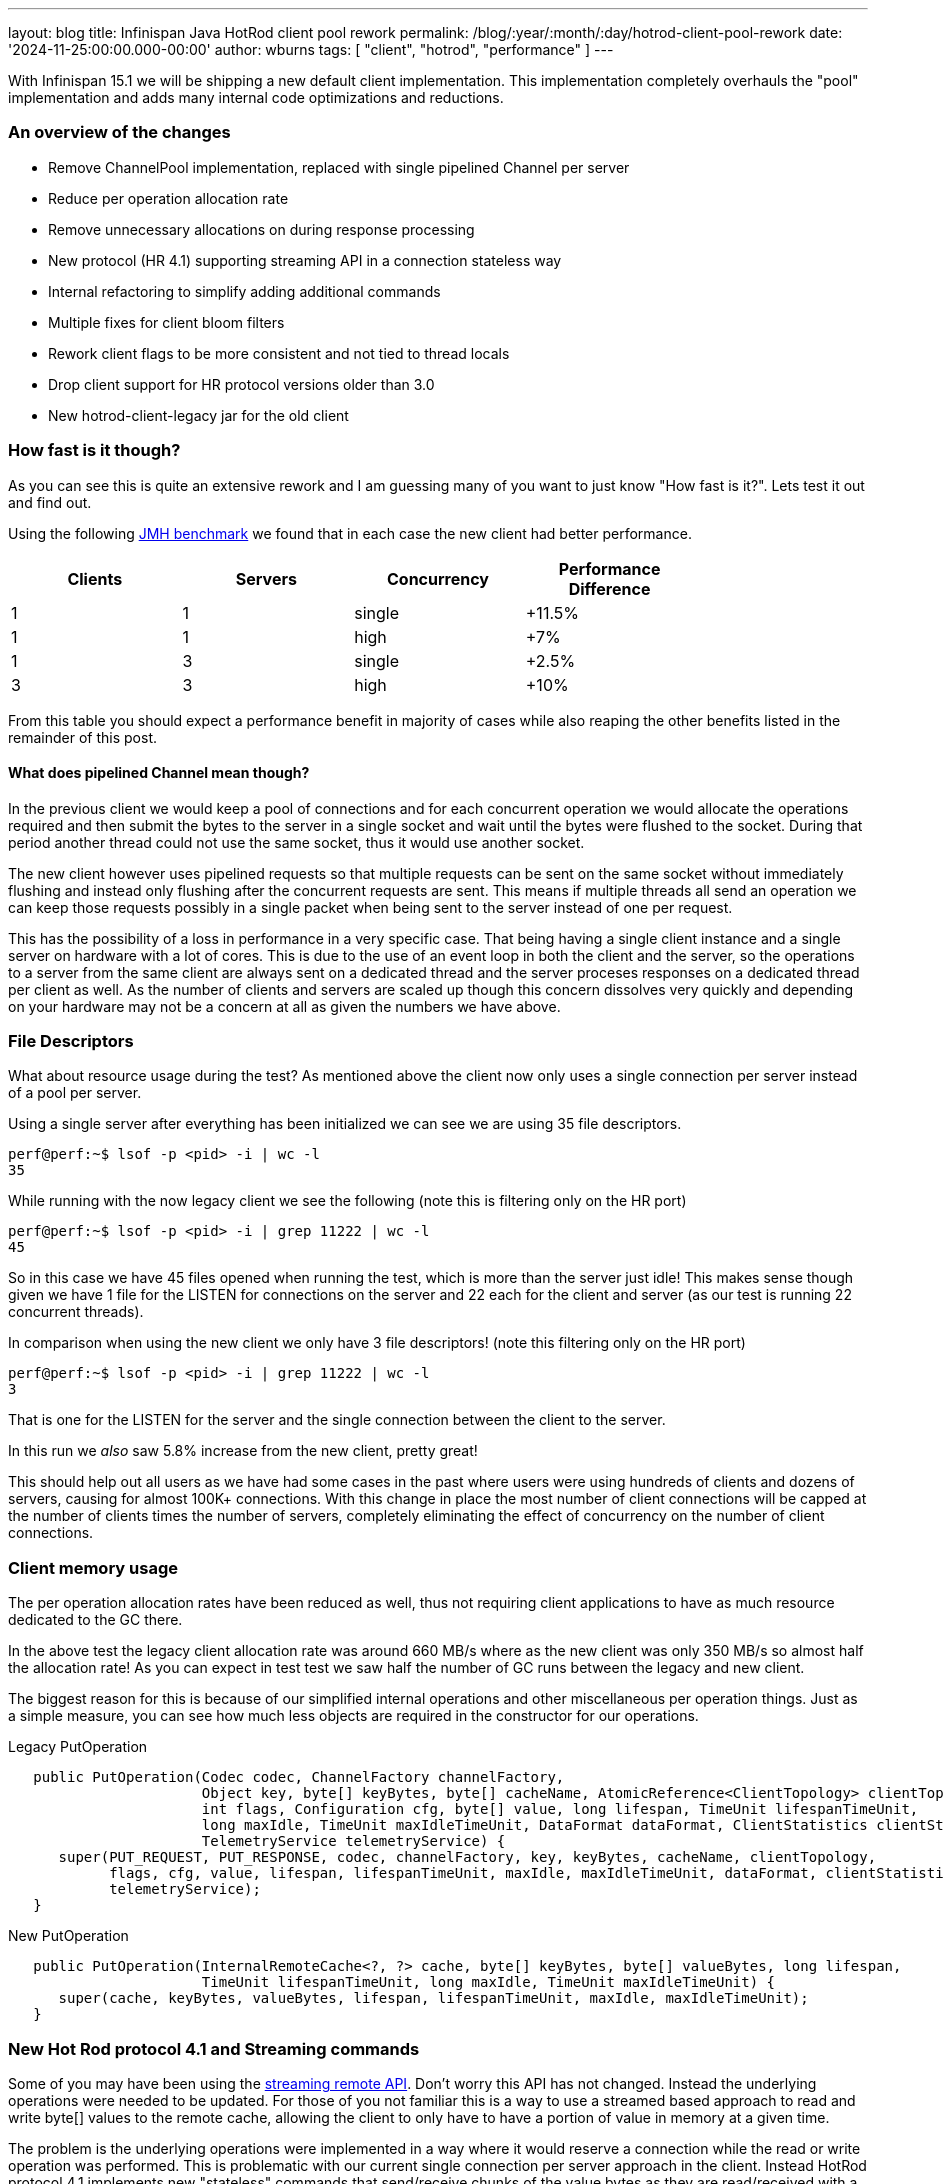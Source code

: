 ---
layout: blog
title: Infinispan Java HotRod client pool rework
permalink: /blog/:year/:month/:day/hotrod-client-pool-rework
date: '2024-11-25:00:00.000-00:00'
author: wburns
tags: [ "client", "hotrod", "performance" ]
---

With Infinispan 15.1 we will be shipping a new default client implementation.
This implementation completely overhauls the "pool" implementation and adds many
internal code optimizations and reductions.

### An overview of the changes

* Remove ChannelPool implementation, replaced with single pipelined Channel per server
* Reduce per operation allocation rate
* Remove unnecessary allocations on during response processing
* New protocol (HR 4.1) supporting streaming API in a connection stateless way
* Internal refactoring to simplify adding additional commands
* Multiple fixes for client bloom filters
* Rework client flags to be more consistent and not tied to thread locals
* Drop client support for HR protocol versions older than 3.0
* New hotrod-client-legacy jar for the old client

### How fast is it though?

As you can see this is quite an extensive rework and I am guessing many of you want to just know
"How fast is it?". Lets test it out and find out.

Using the following https://github.com/infinispan/infinispan-benchmarks/tree/main/getputremovetest[JMH benchmark]
we found that in each case the new client had better performance.

|===
| Clients | Servers | Concurrency | Performance Difference |

| 1 | 1 | single | +11.5% |
| 1 | 1 | high | +7% |
| 1 | 3 | single | +2.5% |
| 3 | 3 | high | +10% |

|===

From this table you should expect a performance benefit in majority of cases while also reaping the other benefits
listed in the remainder of this post.

#### What does pipelined Channel mean though?

In the previous client we would keep a pool of connections and for each concurrent operation we would allocate the
operations required and then submit the bytes to the server in a single socket and wait until the bytes were flushed
to the socket. During that period another thread could not use the same socket, thus it would use another socket.

The new client however uses pipelined requests so that multiple requests can be sent on the same socket without immediately
flushing and instead only flushing after the concurrent requests are sent. This means if multiple threads all send an
operation we can keep those requests possibly in a single packet when being sent to the server instead of one per request.

This has the possibility of a loss in performance in a very specific case. That being having a single client instance and a single
server on hardware with a lot of cores. This is due to the use of an event loop in both the client and the server, so the operations
to a server from the same client are always sent on a dedicated thread and the server proceses responses on a dedicated thread per
client as well. As the number of clients and servers are scaled up though this concern dissolves very quickly and depending on your
hardware may not be a concern at all as given the numbers we have above.

### File Descriptors

What about resource usage during the test? As mentioned above the client now only uses a single connection
per server instead of a pool per server.

Using a single server after everything has been initialized we can see we are using 35 file descriptors.

```
perf@perf:~$ lsof -p <pid> -i | wc -l
35
```

While running with the now legacy client we see the following (note this is filtering only on the HR port)

```
perf@perf:~$ lsof -p <pid> -i | grep 11222 | wc -l
45
```

So in this case we have 45 files opened when running the test, which is more than the server just idle!
This makes sense though given we have 1 file for the LISTEN for connections on the server and 22 each for the
client and server (as our test is running 22 concurrent threads).


In comparison when using the new client we only have 3 file descriptors! (note this filtering only on the HR port)

```
perf@perf:~$ lsof -p <pid> -i | grep 11222 | wc -l
3
```

That is one for the LISTEN for the server and the single connection between the client to the server.

In this run we _also_ saw 5.8% increase from the new client, pretty great!

This should help out all users as we have had some cases in the past where users were using hundreds of clients
and dozens of servers, causing for almost 100K+ connections. With this change in place the most number of client
connections will be capped at the number of clients times the number of servers, completely eliminating the
effect of concurrency on the number of client connections.

### Client memory usage

The per operation allocation rates have been reduced as well, thus not requiring client applications to have
as much resource dedicated to the GC there.

In the above test the legacy client allocation rate was around 660 MB/s where as the new client was only 350 MB/s
so almost half the allocation rate!
As you can expect in test test we saw half the number of GC runs between the legacy and new client.

The biggest reason for this is because of our simplified internal operations and other miscellaneous per operation things.
Just as a simple measure, you can see how much less objects are required in the constructor for our operations.


Legacy PutOperation
```java
   public PutOperation(Codec codec, ChannelFactory channelFactory,
                       Object key, byte[] keyBytes, byte[] cacheName, AtomicReference<ClientTopology> clientTopology,
                       int flags, Configuration cfg, byte[] value, long lifespan, TimeUnit lifespanTimeUnit,
                       long maxIdle, TimeUnit maxIdleTimeUnit, DataFormat dataFormat, ClientStatistics clientStatistics,
                       TelemetryService telemetryService) {
      super(PUT_REQUEST, PUT_RESPONSE, codec, channelFactory, key, keyBytes, cacheName, clientTopology,
            flags, cfg, value, lifespan, lifespanTimeUnit, maxIdle, maxIdleTimeUnit, dataFormat, clientStatistics,
            telemetryService);
   }
```

New PutOperation
```java
   public PutOperation(InternalRemoteCache<?, ?> cache, byte[] keyBytes, byte[] valueBytes, long lifespan,
                       TimeUnit lifespanTimeUnit, long maxIdle, TimeUnit maxIdleTimeUnit) {
      super(cache, keyBytes, valueBytes, lifespan, lifespanTimeUnit, maxIdle, maxIdleTimeUnit);
   }
```

### New Hot Rod protocol 4.1 and Streaming commands

Some of you may have been using the https://docs.jboss.org/infinispan/15.1/apidocs/org/infinispan/client/hotrod/StreamingRemoteCache.html[streaming remote API].
Don't worry this API has not changed. Instead the underlying operations were needed to be updated. For those of you not familiar this is a way
to use a streamed based approach to read and write byte[] values to the remote cache, allowing the client to only have to have a portion of value in
memory at a given time.

The problem is the underlying operations were implemented in a way where it would reserve a connection while the read or write operation was performed.
This is problematic with our current single connection per server approach in the client. Instead HotRod protocol 4.1 implements new "stateless" commands
that send/receive chunks of the value bytes as they are read/received with a non blocking operation underneath. The OutputStream|InputStream instances
will still block waiting for the underlying socket to complete its operations, but with the change to the protocol it no longer requires reserving the
socket to the server.

Initial performance tests show a small to no change in performance which is well within what we would hope for. Please test it out if you are using it
and let us know!

### Client HotRod flags

Many of you may not be aware, but when you applied a Flag to an operation on the RemoteCache instance, you would have to set for 
_every_ operation and if you shared the RemoteCache instance between threads they were independent. This embedded Cache instance
behaved in a different fashion saving the Flag between operations and was the same between threads if using the same instance.

The RemoteCache behavior while being error prone due to above was also detrimental to performance as you would need additional allocations
per operation. As such in 15.1.0 the Flag instances are now stored in the RemoteCache instance and only need to be set once. If applied
more than once the same instance is returned to the user to reduce allocation rates.

Note this change is for both the new client and the legacy client referred to in the next section.

### Legacy Client

The new client, due to how it works cannot support older HotRod protocols and as such it does not support anything older than
protocol 3.0. The 3.0 protocol was introduce in Infinispan 10.0, which was released over 5 years ago.
The protocol definitions can be found https://infinispan.org/docs/dev/titles/hotrod_protocol/hotrod_protocol.html[here] for reference.

Due to this, and the complete overhaul of the internals we are providing a _legacy_ module available which will use the previous client
which supports back to HotRod 2.0. This can be used by just changing the module dependency from `hotrod-client` to `hotrod-client-legacy`.


### Conclusions

We hope you all get a chance to try out the client changes and see what benefits or issues you find with the new client.
If you want to discuss this please feel free to reach out to us as can be seen at https://infinispan.org/community/.
